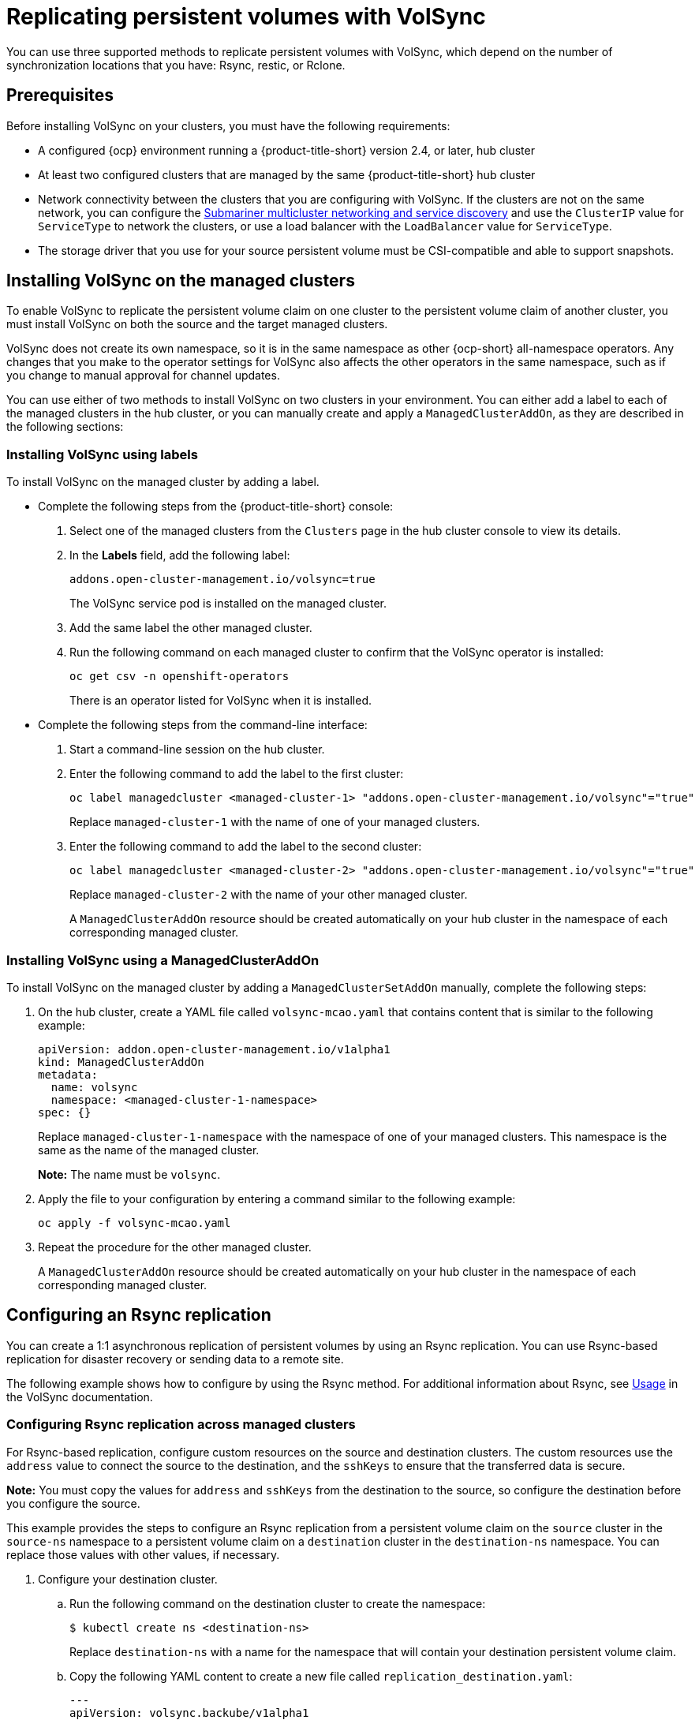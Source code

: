 [#volsync-rep]
= Replicating persistent volumes with VolSync

You can use three supported methods to replicate persistent volumes with VolSync, which depend on the number of synchronization locations that you have: Rsync, restic, or Rclone. 

[#volsync-prereq]
== Prerequisites

Before installing VolSync on your clusters, you must have the following requirements:

* A configured {ocp} environment running a {product-title-short} version 2.4, or later, hub cluster

* At least two configured clusters that are managed by the same {product-title-short} hub cluster

* Network connectivity between the clusters that you are configuring with VolSync. If the clusters are not on the same network, you can configure the xref:../submariner/submariner.adoc#submariner[Submariner multicluster networking and service discovery] and use the `ClusterIP` value for `ServiceType` to network the clusters, or use a load balancer with the `LoadBalancer` value for `ServiceType`. 

* The storage driver that you use for your source persistent volume must be CSI-compatible and able to support snapshots. 

[#volsync-install-clusters]
== Installing VolSync on the managed clusters

To enable VolSync to replicate the persistent volume claim on one cluster to the persistent volume claim of another cluster, you must install VolSync on both the source and the target managed clusters.

VolSync does not create its own namespace, so it is in the same namespace as other {ocp-short} all-namespace operators. Any changes that you make to the operator settings for VolSync also affects the other operators in the same namespace, such as if you change to manual approval for channel updates. 

You can use either of two methods to install VolSync on two clusters in your environment. You can either add a label to each of the managed clusters in the hub cluster, or you can manually create and apply a `ManagedClusterAddOn`, as they are described in the following sections:

[#volsync-install-label]
=== Installing VolSync using labels

To install VolSync on the managed cluster by adding a label.

* Complete the following steps from the {product-title-short} console:

+
. Select one of the managed clusters from the `Clusters` page in the hub cluster console to view its details.

. In the *Labels* field, add the following label: 
+
----
addons.open-cluster-management.io/volsync=true
----
+
The VolSync service pod is installed on the managed cluster. 

. Add the same label the other managed cluster. 

. Run the following command on each managed cluster to confirm that the VolSync operator is installed:
+
----
oc get csv -n openshift-operators
----
+
There is an operator listed for VolSync when it is installed.

* Complete the following steps from the command-line interface:

+
. Start a command-line session on the hub cluster. 

. Enter the following command to add the label to the first cluster:
+
----
oc label managedcluster <managed-cluster-1> "addons.open-cluster-management.io/volsync"="true"
----
+
Replace `managed-cluster-1` with the name of one of your managed clusters.

. Enter the following command to add the label to the second cluster: 
+
----
oc label managedcluster <managed-cluster-2> "addons.open-cluster-management.io/volsync"="true"
----
+
Replace `managed-cluster-2` with the name of your other managed cluster.
+
A `ManagedClusterAddOn` resource should be created automatically on your hub cluster in the namespace of each corresponding managed cluster.

[#volsync-install-mcaddon]
=== Installing VolSync using a ManagedClusterAddOn

To install VolSync on the managed cluster by adding a `ManagedClusterSetAddOn` manually, complete the following steps:

. On the hub cluster, create a YAML file called `volsync-mcao.yaml` that contains content that is similar to the following example: 
+
[source,yaml]
----
apiVersion: addon.open-cluster-management.io/v1alpha1
kind: ManagedClusterAddOn
metadata:
  name: volsync
  namespace: <managed-cluster-1-namespace>
spec: {}
----
+
Replace `managed-cluster-1-namespace` with the namespace of one of your managed clusters. This namespace is the same as the name of the managed cluster.
+
*Note:* The name must be `volsync`. 

. Apply the file to your configuration by entering a command similar to the following example:
+
----
oc apply -f volsync-mcao.yaml
----

. Repeat the procedure for the other managed cluster.
+
A `ManagedClusterAddOn` resource should be created automatically on your hub cluster in the namespace of each corresponding managed cluster.


[#rsync-replication-volsync]
== Configuring an Rsync replication

You can create a 1:1 asynchronous replication of persistent volumes by using an Rsync replication. You can use Rsync-based replication for disaster recovery or sending data to a remote site.

The following example shows how to configure by using the Rsync method. For additional information about Rsync, see https://volsync.readthedocs.io/en/latest/usage/index.html[Usage] in the VolSync documentation.  
 
[#volsync-rsync-clusters]
=== Configuring Rsync replication across managed clusters

For Rsync-based replication, configure custom resources on the source and destination clusters. The custom resources use the `address` value to connect the source to the destination, and the `sshKeys` to ensure that the transferred data is secure.

**Note:** You must copy the values for `address` and `sshKeys` from the destination to the source, so configure the destination before you configure the source.

This example provides the steps to configure an Rsync replication from a persistent volume claim on the `source` cluster in the `source-ns` namespace to a persistent volume claim on a `destination` cluster in the `destination-ns` namespace. You can replace those values with other values, if necessary.

. Configure your destination cluster.

.. Run the following command on the destination cluster to create the namespace:
+
----
$ kubectl create ns <destination-ns>
----
+
Replace `destination-ns` with a name for the namespace that will contain your destination persistent volume claim.

.. Copy the following YAML content to create a new file called `replication_destination.yaml`:
+
[source,yaml]
----
---
apiVersion: volsync.backube/v1alpha1
kind: ReplicationDestination
metadata:
  name: <destination>
  namespace: <destination-ns>
spec:
  rsync:
    serviceType: LoadBalancer
    copyMethod: Snapshot
    capacity: 2Gi
    accessModes: [ReadWriteOnce]
    storageClassName: gp2-csi
    volumeSnapshotClassName: csi-aws-vsc
----
+
*Note:* The `capacity` value should match the capacity of the persistent volume claim that is being replicated.
+
Replace `destination` with the name of your replication destination CR.
+
Replace `destination-ns` with the name of the namespace where your destination is located.
+
For this example, the `ServiceType` value of `LoadBalancer` is used. The load balancer service is created by the source cluster to enable your source managed cluster to transfer information to a different destination managed cluster. You can use `ClusterIP` as the service type if your source and destinations are on the same cluster, or if you have Submariner network service configured. Note the address and the name of the secret to refer to when you configure the source cluster.
+ 
The `storageClassName` and `volumeSnapshotClassName` are optional parameters. Specify the values for your environment, particularly if you are using a storage class and volume snapshot class name that are different than the default values for your environment. 

.. Run the following command on the destination cluster to create the `replicationdestination` resource:
+
----
$ kubectl create -n <destination-ns> -f replication_destination.yaml
----
+
Replace `destination-ns` with the name of the namespace where your destination is located.
+
After the `replicationdestination` resource is created, following parameters and values are added to the resource: 
+
|==========
| Parameter | Value

| `.status.rsync.address` | IP address of the destination cluster that is used to enable the source and destination clusters to communicate.
| `.status.rsync.sshKeys` | Name of the SSH key file that enables secure data transfer from the source cluster to the destination cluster. 
|==========

.. Run the following command to copy the value of `.status.rsync.address` to use on the source cluster:
+
----
$ ADDRESS=`kubectl get replicationdestination <destination> -n <destination-ns> --template={{.status.rsync.address}}`
$ echo $ADDRESS
----
+
Replace `destination` with the name of your replication destination custom resource.
+
Replace `destination-ns` with the name of the namespace where your destination is located.
+
The output should appear similar to the following output, which is for an Amazon Web Services environment:
+
----
a831264645yhrjrjyer6f9e4a02eb2-5592c0b3d94dd376.elb.us-east-1.amazonaws.com
----

.. Run the following command to copy the name of the secret and the contents of the secret that are provided as the value of `.status.rsync.sshKeys`.
+
----
$ SSHKEYS=`kubectl get replicationdestination <destination> -n <destination-ns> --template={{.status.rsync.sshKeys}}`
$ echo $SSHKEYS
----
+
Replace `destination` with the name of your replication destination custom resource.
+
Replace `destination-ns` with the name of the namespace where your destination is located.
+
You will have to enter it on the source cluster when you configure the source. The output should be the name of your SSH keys secret file, which might resemble the following name:
+
----
volsync-rsync-dst-src-destination-name
----

. Identify the source persistent volume claim that you want to replicate.
+
*Note:* The source persistent volume claim must be on a CSI storage class.

. Create the `ReplicationSource` items.
+
.. Copy the following YAML content to create a new file called `replication_source.yaml` on the source cluster: 
+
[source,yaml]
----
---
apiVersion: volsync.backube/v1alpha1
kind: ReplicationSource
metadata:
  name: <source>
  namespace: <source-ns>
spec:
  sourcePVC: <persistent_volume_claim>
  trigger:
    schedule: "*/3 * * * *"
  rsync:
    sshKeys: <mysshkeys>
    address: <my.host.com>
    copyMethod: Snapshot
    storageClassName: gp2-csi
    volumeSnapshotClassName: gp2-csi
----
+
Replace `source` with the name for your replication source custom resource. See step _3-vi_ of this procedure for instructions on how to replace this automatically.
+
Replace `source-ns` with the namespace of the persistent volume claim where your source is located. See step _3-vi_ of this procedure for instructions on how to replace this automatically. 
+
Replace `persistent_volume_claim` with the name of your source persistent volume claim.
+
Replace `mysshkeys` with the keys that you copied from the `.status.rsync.sshKeys` field of the `ReplicationDestination` when you configured it. 
+
Replace `my.host.com` with the host address that you copied from the `.status.rsync.address` field of the `ReplicationDestination` when you configured it. 
+
If your storage driver supports cloning, using `Clone` as the value for `copyMethod` might be a more streamlined process for the replication.
+ 
`StorageClassName` and `volumeSnapshotClassName` are optional parameters. If you are using a storage class and volume snapshot class name that are different than the defaults for your environment, specify those values. 
+
You can now set up the synchronization method of the persistent volume.

.. Copy the SSH secret from the destination cluster by entering the following command against the destination cluster:
+
----
$ kubectl get secret -n <destination-ns> $SSHKEYS -o yaml > /tmp/secret.yaml
----
+
Replace `destination-ns` with the namespace of the persistent volume claim where your destination is located.

.. Open the secret file in the `vi` editor by entering the following command:
+
----
$ vi /tmp/secret.yaml
----

.. In the open secret file on the destination cluster, make the following changes:
+
* Change the namespace to the namespace of your source cluster. For this example, it is `source-ns`.
* Remove the owner references (`.metadata.ownerReferences`).

.. On the source cluster, create the secret file by entering the following command on the source cluster:
+
----
$ kubectl create -f /tmp/secret.yaml
----

.. On the source cluster, modify the `replication_source.yaml` file by replacing the value of the `address` and `sshKeys` in the `ReplicationSource` object with the values that you noted from the destination cluster by entering the following commands:
+
----
$ sed -i "s/<my.host.com>/$ADDRESS/g" replication_source.yaml
$ sed -i "s/<mysshkeys>/$SSHKEYS/g" replication_source.yaml
$ kubectl create -n <source> -f replication_source.yaml
----
+
Replace `my.host.com` with the host address that you copied from the `.status.rsync.address` field of the `ReplicationDestination` when you configured it.
+
Replace `mysshkeys` with the keys that you copied from the `.status.rsync.sshKeys` field of the `ReplicationDestination` when you configured it.
+
Replace `source` with the name of the persistent volume claim where your source is located.
+
*Note:* You must create the the file in the same namespace as the persistent volume claim that you want to replicate. 

.. Verify that the replication completed by running the following command on the `ReplicationSource` object:
+
----
$ kubectl describe ReplicationSource -n <source-ns> <source>
----
+
Replace `source-ns` with the namespace of the persistent volume claim where your source is located.
+
Replace `source` with the name of your replication source custom resource. 
+
If the replication was successful, the output should be similar to the following example:
+
----
Status:
  Conditions:
    Last Transition Time:  2021-10-14T20:48:00Z
    Message:               Synchronization in-progress
    Reason:                SyncInProgress
    Status:                True
    Type:                  Synchronizing
    Last Transition Time:  2021-10-14T20:41:41Z
    Message:               Reconcile complete
    Reason:                ReconcileComplete
    Status:                True
    Type:                  Reconciled
  Last Sync Duration:      5m20.764642395s
  Last Sync Time:          2021-10-14T20:47:01Z
  Next Sync Time:          2021-10-14T20:48:00Z
----
+
If the `Last Sync Time` has no time listed, then the replication is not complete.

You have a replica of your original persistent volume claim. 

[#restic-backup-volsync]
== Configuring a restic backup

A restic-based backup copies a restic-based backup copy of the persistent volume to a location that is specified in your `restic-config.yaml` secret file. A restic backup does not synchronize data between the clusters, but provides data backup.

*Note:* The restic method is not supported in environments where FIPS compliance standards are enabled. 

Complete the following steps to configure a restic-based backup:

. Specify a repository where your backup images are stored by creating a secret that resembles the following YAML content:
+
[source,yaml]
----
apiVersion: v1
kind: Secret
metadata:
  name: restic-config
type: Opaque
stringData:
  RESTIC_REPOSITORY: <my-restic-repository>
  RESTIC_PASSWORD: <my-restic-password>
  AWS_ACCESS_KEY_ID: access
  AWS_SECRET_ACCESS_KEY: password
----
+
Replace `my-restic-repository` with the location of the S3 bucket repository where you want to store your backup files.
+
Replace `my-restic-password` with the encryption key that is required to access the repository. 
+ 
Replace `access` and `password` with the credentials for your provider, if required. Refer to https://restic.readthedocs.io/en/stable/030_preparing_a_new_repo.html[Preparing a new repository] for more information.
+
*Important:* When backing up multiple persistent volume claims to the same S3 bucket, the path to the bucket must be unique for each persistent volume claim. Each persistent volume claim is backed up with a separate `ReplicationSource`, and each requires a separate restic-config secret.
+
By sharing the same S3 bucket, each `ReplicationSource` has write access to the entire S3 bucket.

. Configure your backup policy by creating a `ReplicationSource` object that resembles the following YAML content: 
+
[source,yaml]
----
---
apiVersion: volsync.backube/v1alpha1
kind: ReplicationSource
metadata:
  name: mydata-backup
spec:
  sourcePVC: <source>
  trigger:
    schedule: "*/30 * * * *"
restic:
  pruneIntervalDays: 14
  repository: <restic-config>
  retain:
    hourly: 6
    daily: 5
    weekly: 4
    monthly: 2
    yearly: 1
  copyMethod: Clone
  # The StorageClass to use when creating the PiT copy (same as source PVC if omitted)
  #storageClassName: my-sc-name
  # The VSC to use if the copy method is Snapshot (default if omitted)
  #volumeSnapshotClassName: my-vsc-name
----
+
Replace `source` with the persistent volume claim that you are backing up. 
+
Replace the value for `schedule` with how often to run the backup. This example has the schedule for every 30 minutes. See xref:../volsync/volsync_schedule.adoc#volsync-schedule[Scheduling your synchronization] for more information. 
+
Replace the value of `PruneIntervalDays` to the number of days that elapse between instances of repacking the data to save space. The prune operation can generate significant I/O traffic while it is running. 
+
Replace `restic-config` with the name of the secret that you created in step 1. 
+
Set the values for `retain` to your retention policy for the backed up images. 
+
Best practice: Use `Clone` for the value of `CopyMethod` to ensure that a point-in-time image is saved.
+
For additional information about the backup options, see https://volsync.readthedocs.io/en/latest/usage/restic/index.html#backup-options[Backup options] in the VolSync documentation.

[#restore-restic-backup]
=== Restoring a restic backup

You can restore the copied data from a restic backup into a new persistent volume claim. *Best practice:* Restore only one backup into a new persistent volume claim. To restore the restic backup, complete the following steps:

. Create a new persistent volume claim to contain the new data similar to the following example:
+
[source,yaml]
----
kind: PersistentVolumeClaim
apiVersion: v1
metadata:
  name: <pvc-name>
spec:
accessModes:
  - ReadWriteOnce
resources:
  requests:
    storage: 3Gi
----
+
Replace `pvc-name` with the name of the new persistent volume claim.

. Create a `ReplicationDestination` custom resource that resembles the following example to specify where to restore the data:
+
[source,yaml]
----
---
apiVersion: volsync.backube/v1alpha1
kind: ReplicationDestination
metadata:
  name: <destination>
spec:
  trigger:
    manual: restore-once
  restic:
    repository: <restic-repo>
    destinationPVC: <pvc-name>
    copyMethod: Direct
----
+
Replace `destination` with the name of your replication destination CR.
+
Replace `restic-repo` with the path to your repository where the source is stored.
+
Replace `pvc-name` with the name of the new persistent volume claim where you want to restore the data. Use an existing persistent volume claim for this, rather than provisioning a new one. 

The restore process only needs to be completed once, and this example restores the most recent backup. For more information about restore options, see https://volsync.readthedocs.io/en/latest/usage/restic/index.html#restore-options[Restore options] in the VolSync documentation. 

[#rclone-replication-volsync]
== Configuring an Rclone replication

An Rclone backup copies a single persistent volume to multiple locations by using Rclone through an intermediate object storage location, like AWS S3. It can be helpful when distributing data to multiple locations. 

Complete the following steps to configure an Rclone replication:

. Create a `ReplicationSource` custom resource that resembles the following example: 
+
[source,yaml]
----
---
apiVersion: volsync.backube/v1alpha1
kind: ReplicationSource
metadata:
  name: <source>
  namespace: <source-ns>
spec:
  sourcePVC: <source-pvc>
  trigger:
    schedule: "*/6 * * * *"
  rclone:
    rcloneConfigSection: <intermediate-s3-bucket>
    rcloneDestPath: <destination-bucket>
    rcloneConfig: <rclone-secret>
    copyMethod: Snapshot
    storageClassName: <my-sc-name>
    volumeSnapshotClassName: <my-vsc>
----
+
Replace `source-pvc` with the name for your replication source custom resource. 
+
Replace `source-ns` with the namespace of the persistent volume claim where your source is located.
+
Replace `source` with the persistent volume claim that you are replicating.
+
Replace the value of `schedule` with how often to run the replication. This example has the schedule for every 6 minutes. This value must be within quotation marks. See xref:../volsync/volsync_schedule.adoc#volsync-schedule[Scheduling your synchronization] for more information.
+
Replace `intermediate-s3-bucket` with the path to the configuration section of the Rclone configuration file. 
+
Replace `destination-bucket` with the path to the object bucket where you want your replicated files copied. 
+
Replace `rclone-secret` with the name of the secret that contains your Rclone configuration information. 
+
Set the value for `copyMethod` as `Clone`, `Direct`, or `Snapshot`. This value specifies whether the point-in-time copy is generated, and if so, what method is used for generating it.
+
Replace `my-sc-name` with the name of the storage class that you want to use for your point-in-time copy. If not specified, the storage class of the source volume is used.
+
Replace `my-vsc` with the name of the `VolumeSnapshotClass` to use, if you specified `Snapshot` as your `copyMethod`. This is not required for other types of `copyMethod`.

. Create a `ReplicationDestination` custom resource that resembles the following example:
+
[source,yaml]
----
---
apiVersion: volsync.backube/v1alpha1
kind: ReplicationDestination
metadata:
  name: database-destination
  namespace: dest
spec:
  trigger:
    schedule: "3,9,15,21,27,33,39,45,51,57 * * * *"
  rclone:
    rcloneConfigSection: <intermediate-s3-bucket>
    rcloneDestPath: <destination-bucket>
    rcloneConfig: <rclone-secret>
    copyMethod: Snapshot
    accessModes: [ReadWriteOnce]
    capacity: 10Gi
    storageClassName: <my-sc>
    volumeSnapshotClassName: <my-vsc>
----
+
Replace the value for `schedule` with how often to move the replication to the destination. The schedules for the source and destination must be offset to allow the data to finish replicating before it is pulled from the destination. This example has the schedule for every 6 minutes, offset by 3 minutes. This value must be within quotation marks. See xref:../volsync/volsync_schedule.adoc#volsync-schedule[Scheduling your synchronization] for more information.
+
Replace `intermediate-s3-bucket` with the path to the configuration section of the Rclone configuration file.
+
Replace `destination-bucket` with the path to the object bucket where you want your replicated files copied.
+
Replace `rclone-secret` with the name of the secret that contains your Rclone configuration information.
+
Set the value for `copyMethod` as `Clone`, `Direct`, or `Snapshot`. This value specifies whether the point-in-time copy is generated, and if so, which method is used for generating it.
+
The value for `accessModes` specifies the access modes for the persistent volume claim. Valid values are `ReadWriteOnce` or `ReadWriteMany`.
+
The `capacity` specifies the size of the destination volume, which must be large enough to contain the incoming data.
+
Replace `my-sc` with the name of the storage class that you want to use as the destination for your point-in-time copy. If not specified, the system storage class is used.
+
Replace `my-vsc` with the name of the `VolumeSnapshotClass` to use, if you specified `Snapshot` as your `copyMethod`. This is not required for other types of `copyMethod`. If not included, the system default `VolumeSnapshotClass` is used. 
